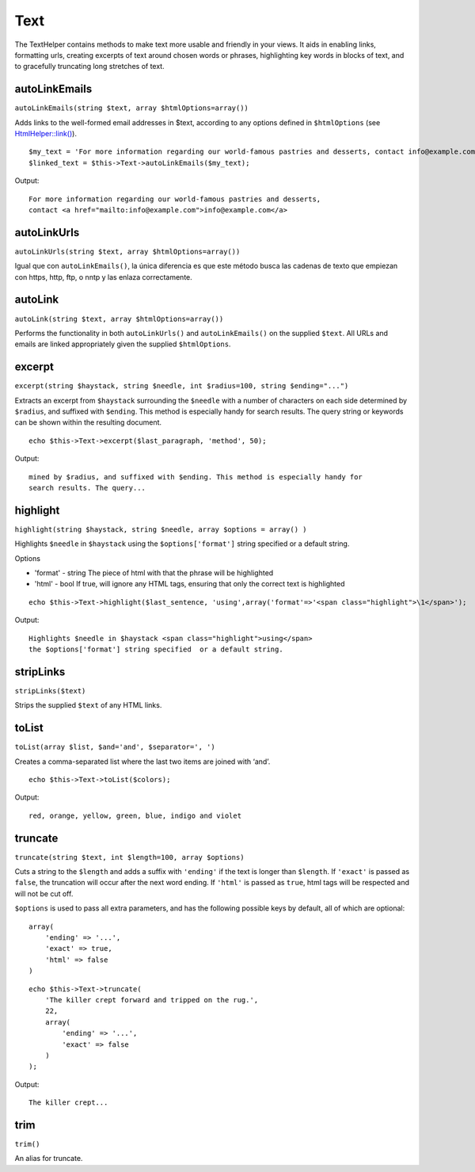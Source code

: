 Text
####

The TextHelper contains methods to make text more usable and friendly in
your views. It aids in enabling links, formatting urls, creating
excerpts of text around chosen words or phrases, highlighting key words
in blocks of text, and to gracefully truncating long stretches of text.

autoLinkEmails
==============

``autoLinkEmails(string $text, array $htmlOptions=array())``

Adds links to the well-formed email addresses in $text, according to any
options defined in ``$htmlOptions`` (see
`HtmlHelper::link() </es/view/1442>`_).

::

    $my_text = 'For more information regarding our world-famous pastries and desserts, contact info@example.com';
    $linked_text = $this->Text->autoLinkEmails($my_text);

Output:

::

    For more information regarding our world-famous pastries and desserts,
    contact <a href="mailto:info@example.com">info@example.com</a>

autoLinkUrls
============

``autoLinkUrls(string $text, array $htmlOptions=array())``

Igual que con ``autoLinkEmails()``, la única diferencia es que este
método busca las cadenas de texto que empiezan con https, http, ftp, o
nntp y las enlaza correctamente.

autoLink
========

``autoLink(string $text, array $htmlOptions=array())``

Performs the functionality in both ``autoLinkUrls()`` and
``autoLinkEmails()`` on the supplied ``$text``. All URLs and emails are
linked appropriately given the supplied ``$htmlOptions``.

excerpt
=======

``excerpt(string $haystack, string $needle, int $radius=100, string $ending="...")``

Extracts an excerpt from ``$haystack`` surrounding the ``$needle`` with
a number of characters on each side determined by ``$radius``, and
suffixed with ``$ending``. This method is especially handy for search
results. The query string or keywords can be shown within the resulting
document.

::

        echo $this->Text->excerpt($last_paragraph, 'method', 50);

Output:

::

    mined by $radius, and suffixed with $ending. This method is especially handy for
    search results. The query...

highlight
=========

``highlight(string $haystack, string $needle, array $options = array() )``

Highlights ``$needle`` in ``$haystack`` using the ``$options['format']``
string specified or a default string.

Options

-  'format' - string The piece of html with that the phrase will be
   highlighted
-  'html' - bool If true, will ignore any HTML tags, ensuring that only
   the correct text is highlighted

::

        echo $this->Text->highlight($last_sentence, 'using',array('format'=>'<span class="highlight">\1</span>');

Output:

::

    Highlights $needle in $haystack <span class="highlight">using</span>
    the $options['format'] string specified  or a default string.

stripLinks
==========

``stripLinks($text)``

Strips the supplied ``$text`` of any HTML links.

toList
======

``toList(array $list, $and='and', $separator=', ')``

Creates a comma-separated list where the last two items are joined with
‘and’.

::

        echo $this->Text->toList($colors);

Output:

::

    red, orange, yellow, green, blue, indigo and violet

truncate
========

``truncate(string $text, int $length=100, array $options)``

Cuts a string to the ``$length`` and adds a suffix with ``'ending'`` if
the text is longer than ``$length``. If ``'exact'`` is passed as
``false``, the truncation will occur after the next word ending. If
``'html'`` is passed as ``true``, html tags will be respected and will
not be cut off.

``$options`` is used to pass all extra parameters, and has the following
possible keys by default, all of which are optional:

::

    array(
        'ending' => '...',
        'exact' => true,
        'html' => false
    )

::

    echo $this->Text->truncate(
        'The killer crept forward and tripped on the rug.',
        22,
        array(
            'ending' => '...',
            'exact' => false
        )
    );

Output:

::

    The killer crept...

trim
====

``trim()``

An alias for truncate.

